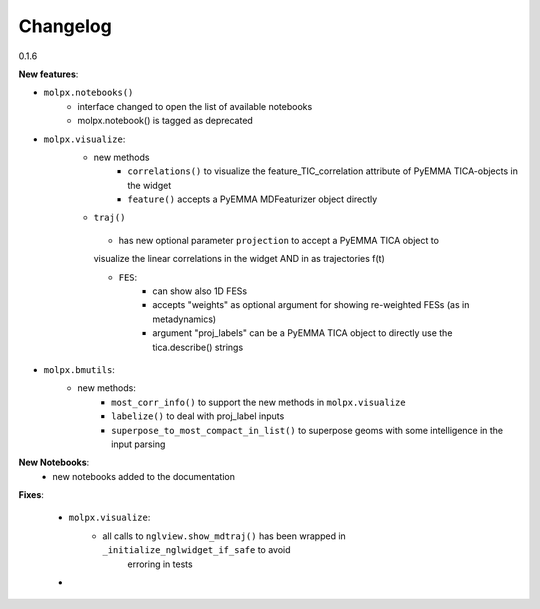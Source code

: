 =========
Changelog
=========

0.1.6

**New features**:

- ``molpx.notebooks()``
    - interface changed to open the list of available notebooks
    - molpx.notebook() is tagged as deprecated

- ``molpx.visualize``:
   - new methods
        - ``correlations()`` to visualize the feature_TIC_correlation attribute of PyEMMA TICA-objects in the widget
        - ``feature()`` accepts a PyEMMA MDFeaturizer object directly

   - ``traj()``
    - has new optional parameter ``projection`` to accept a PyEMMA TICA object to
    visualize the linear correlations in the widget AND in as trajectories f(t)

    - ``FES``:
        - can show also 1D FESs
        - accepts "weights" as optional argument for showing re-weighted FESs (as in metadynamics)
        - argument "proj_labels" can be a PyEMMA TICA object to directly use the tica.describe() strings

- ``molpx.bmutils``:
    - new methods:
        - ``most_corr_info()`` to support the new methods in ``molpx.visualize``
        - ``labelize()`` to deal with proj_label inputs
        - ``superpose_to_most_compact_in_list()`` to superpose geoms with some intelligence in the input parsing

**New Notebooks**:
   - new notebooks added to the documentation

**Fixes**:

    - ``molpx.visualize``:
       - all calls to ``nglview.show_mdtraj()`` has been wrapped in ``_initialize_nglwidget_if_safe`` to avoid
            erroring in tests
    -
